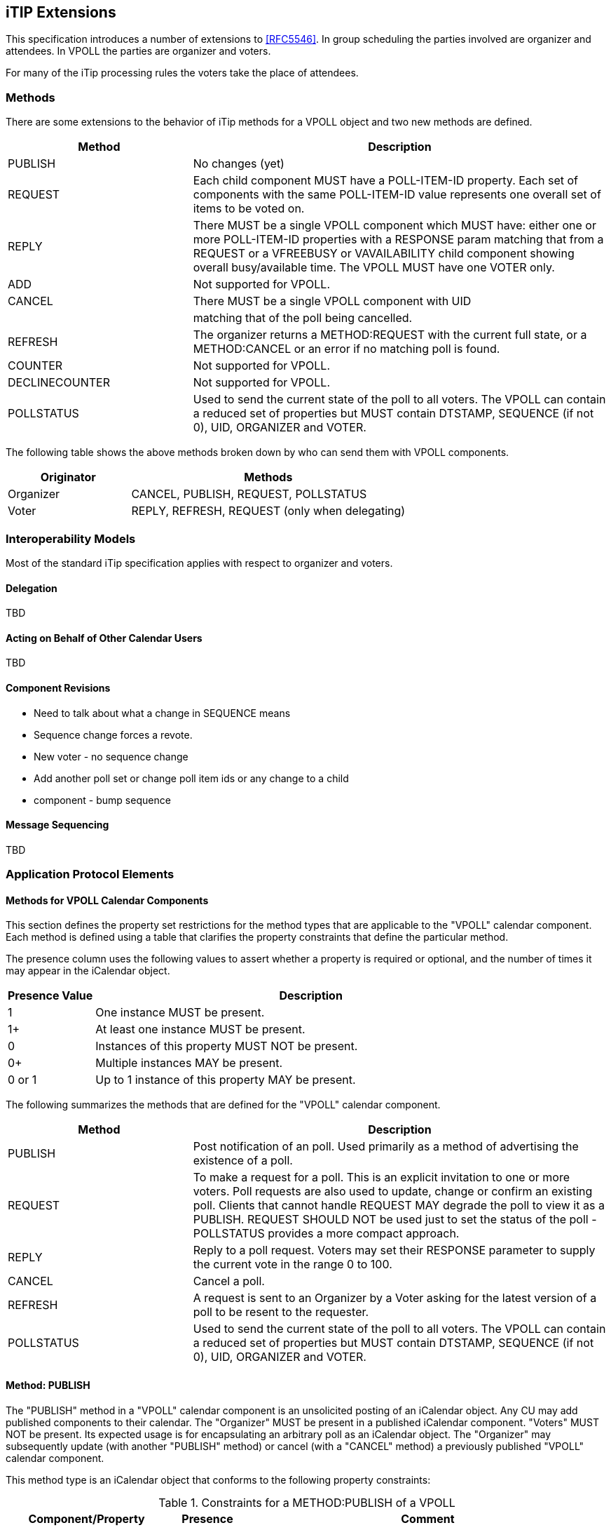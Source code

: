 
[[itip-extensions]]
== iTIP Extensions

This specification introduces a number of extensions to <<RFC5546>>.
In group scheduling the parties involved are organizer and attendees.
In VPOLL the parties are organizer and voters.

For many of the iTip processing rules the voters take the place of
attendees.

=== Methods

There are some extensions to the behavior of iTip methods for a VPOLL
object and two new methods are defined.

[cols="4a,9a",options="header"]
|===
| Method
| Description

| PUBLISH        | No changes (yet)

| REQUEST        | Each child component MUST have a POLL-ITEM-ID
property.  Each set of components with the same
POLL-ITEM-ID value represents one overall set of
items to be voted on.

| REPLY          | There MUST be a single VPOLL component which
MUST have: either one or more POLL-ITEM-ID
properties with a RESPONSE param matching that
from a REQUEST or a VFREEBUSY or VAVAILABILITY
child component showing overall busy/available
time. The VPOLL MUST have one VOTER only.

| ADD            | Not supported for VPOLL.
| CANCEL         | There MUST be a single VPOLL component with UID
|                | matching that of the poll being cancelled.
| REFRESH        | The organizer returns a METHOD:REQUEST with the
current full state, or a METHOD:CANCEL or an
error if no matching poll is found.

| COUNTER        | Not supported for VPOLL.

| DECLINECOUNTER | Not supported for VPOLL.

| POLLSTATUS     | Used to send the current state of the poll to
all voters. The VPOLL can contain a reduced set
of properties but MUST contain DTSTAMP, SEQUENCE
(if not 0), UID, ORGANIZER and VOTER.

|===

The following table shows the above methods broken down by who can
send them with VPOLL components.

[cols="4a,9a",options="header"]
|===
| Originator
| Methods

| Organizer   | CANCEL, PUBLISH, REQUEST, POLLSTATUS
| Voter       | REPLY, REFRESH, REQUEST (only when delegating)

|===


=== Interoperability Models

Most of the standard iTip specification applies with respect to
organizer and voters.

==== Delegation

TBD

==== Acting on Behalf of Other Calendar Users

TBD

[[component-revisions]]
==== Component Revisions

* Need to talk about what a change in SEQUENCE means
* Sequence change forces a revote.
* New voter - no sequence change
* Add another poll set or change poll item ids or any change to a child
* component - bump sequence

==== Message Sequencing

TBD


=== Application Protocol Elements

==== Methods for VPOLL Calendar Components

This section defines the property set restrictions for the method
types that are applicable to the "VPOLL" calendar component.  Each
method is defined using a table that clarifies the property
constraints that define the particular method.

The presence column uses the following values to assert whether a
property is required or optional, and the number of times it may
appear in the iCalendar object.

[cols="2a,10a",options="header"]
|===
| Presence Value  | Description

| 1               | One instance MUST be present.
| 1+              | At least one instance MUST be present.
| 0               | Instances of this property MUST NOT be present.
| 0+              | Multiple instances MAY be present.
| 0 or 1          | Up to 1 instance of this property MAY be present.

|===


The following summarizes the methods that are defined for the "VPOLL"
calendar component.

[cols="4a,9a",options="header"]
|===
| Method     | Description

| PUBLISH    | Post notification of an poll. Used primarily as a
method of advertising the existence of a poll.

| REQUEST    | To make a request for a poll. This is an explicit
invitation to one or more voters. Poll requests are
also used to update, change or confirm an existing
poll. Clients that cannot handle REQUEST MAY degrade
the poll to view it as a PUBLISH. REQUEST SHOULD NOT
be used just to set the status of the poll -
POLLSTATUS provides a more compact approach.

| REPLY      | Reply to a poll request. Voters may set their
RESPONSE parameter to supply the current vote in the
range 0 to 100.

| CANCEL     | Cancel a poll.

| REFRESH    | A request is sent to an Organizer by a Voter asking
for the latest version of a poll to be resent to the
requester.

| POLLSTATUS | Used to send the current state of the poll to all
voters. The VPOLL can contain a reduced set of
properties but MUST contain DTSTAMP, SEQUENCE (if
not 0), UID, ORGANIZER and VOTER.

|===

==== Method: PUBLISH

The "PUBLISH" method in a "VPOLL" calendar component is an
unsolicited posting of an iCalendar object.  Any CU may add published
components to their calendar.  The "Organizer" MUST be present in a
published iCalendar component.  "Voters" MUST NOT be present.  Its
expected usage is for encapsulating an arbitrary poll as an iCalendar
object.  The "Organizer" may subsequently update (with another
"PUBLISH" method) or cancel (with a "CANCEL" method) a previously
published "VPOLL" calendar component.

This method type is an iCalendar object that conforms to the
following property constraints:

.Constraints for a METHOD:PUBLISH of a VPOLL
[cols="4a,2a,9a",options=header]
|===
| Component/Property | Presence | Comment

| METHOD             | 1        | MUST equal PUBLISH.
| VPOLL              | 1+       |
| DTSTAMP            | 1        |
| DTSTART            | 0 or 1   | If present defines the start of the poll. Otherwise the poll starts when it is created and distributed.
| ORGANIZER          | 1        |
| SUMMARY            | 1        | Can be null.
| UID                | 1        |
| SEQUENCE           | 0 or 1   | MUST be present if value is greater than 0; MAY be present if 0.
| ACCEPT-RESPONSE    | 0 or 1   |
| ATTACH             | 0+       |
| CATEGORIES         | 0+       |
| CLASS              | 0 or 1   |
| COMMENT            | 0+       |
| COMPLETED          | 0 or 1   |
| CONTACT            | 0 or 1   |
| CREATED            | 0 or 1   |
| DESCRIPTION        | 0 or 1   | Can be null.
| DTEND              | 0 or 1   | If present, DURATION MUST NOT be present.
| DURATION           | 0 or 1   | If present, DTEND MUST NOT be present.
| LAST-MODIFIED      | 0 or 1   |
| POLL-ITEM-ID       | 0        |
| POLL-MODE          | 0 or 1   |
| POLL-PROPERTIES    | 0 or 1   |
| PRIORITY           | 0 or 1   |
| RELATED-TO         | 0+       |
| RESOURCES          | 0+       |
| STATUS             | 0 or 1   | MAY be one of COMPLETED/CONFIRMED/CANCELLED.
| URL                | 0 or 1   |
| IANA-PROPERTY      | 0+       |
| X-PROPERTY         | 0+       |
| VOTER              | 0        |
| REQUEST-STATUS     | 0        |
| VALARM             | 0+       |
| VEVENT             | 0+       | Depending upon the poll mode in effect there MAY be candidate components included in the poll component. If voting has already taken place, these components MUST include the VOTER property to indicate each voters current response.
| VFREEBUSY          | 0        |
| VJOURNAL           | 0+       | Depending upon the poll mode in effect there MAY be candidate components included in the poll component. If voting has already taken place, these components MUST include the VOTER property to indicate each voters current response.
| VTODO              | 0+       | Depending upon the poll mode in effect there MAY be candidate components included in the poll component. If voting has already taken place, these components MUST include the VOTER property to indicate each voters current response.
| VTIMEZONE          | 0+       | MUST be present if any date/time refers to a timezone.
| IANA-COMPONENT     | 0+       |
| X-COMPONENT        | 0+       |

|===


==== Method: REQUEST

The "REQUEST" method in a "VPOLL" component provides the following
scheduling functions:

* Invite "Voters" to respond to the poll.

* Change the items being voted upon.

* Complete or confirm the poll.

* Response to a "REFRESH" request.

* Update the details of an existing vpoll.

* Update the status of "Voters".

* Forward a "VPOLL" to another uninvited CU.

* For an existing "VPOLL" calendar component, delegate the role of
  "Voter" to another CU.

* For an existing "VPOLL" calendar component, change the role of
  "Organizer" to another CU.

The "Organizer" originates the "REQUEST".  The recipients of the
"REQUEST" method are the CUs voting in the poll, the "Voters".
"Voters" use the "REPLY" method to convey votes to the "Organizer".

The "UID" and "SEQUENCE" properties are used to distinguish the
various uses of the "REQUEST" method.  If the "UID" property value in
the "REQUEST" is not found on the recipient's calendar, then the
"REQUEST" is for a new "VPOLL" calendar component.  If the "UID"
property value is found on the recipient's calendar, then the
"REQUEST" is for an update, or a reconfirmation of the "VPOLL"
calendar component.

For the "REQUEST" method only a single iCalendar object is permitted.

This method type is an iCalendar object that conforms to the
following property constraints:

.Constraints for a METHOD:REQUEST of a VPOLL
[cols="4a,2a,9a",options=header]
|===
| Component/Property | Presence | Comment

| METHOD             | 1        | MUST be REQUEST.
| VPOLL              | 1        |
| VOTER              | 1+       |
| DTSTAMP            | 1        |
| DTSTART            | 0 or 1   | If present defines the start of the poll. Otherwise the poll starts when it is created and distributed.
| ORGANIZER          | 1        |
| SEQUENCE           | 0 or 1   | MUST be present if value is greater than 0; MAY be present if 0.
| SUMMARY            | 1        | Can be null.
| UID                | 1        |
| ACCEPT-RESPONSE    | 0 or 1   |
| ATTACH             | 0+       |
| CATEGORIES         | 0+       |
| CLASS              | 0 or 1   |
| COMMENT            | 0+       |
| COMPLETED          | 0 or 1   |
| CONTACT            | 0+       |
| CREATED            | 0 or 1   |
| DESCRIPTION        | 0 or 1   | Can be null.
| DTEND              | 0 or 1   | If present, DURATION MUST NOT be present.
| DURATION           | 0 or 1   | If present, DTEND MUST NOT be present.
| GEO                | 0 or 1   |
| LAST-MODIFIED      | 0 or 1   |
| LOCATION           | 0 or 1   |
| POLL-ITEM-ID       | 0        |
| POLL-MODE          | 0 or 1   |
| POLL-PROPERTIES    | 0 or 1   |
| PRIORITY           | 0 or 1   |
| RELATED-TO         | 0+       |
| REQUEST-STATUS     | 0        |
| RESOURCES          | 0+       |
| STATUS             | 0 or 1   | MAY be one of COMPLETED/CONFIRMED/CANCELLED.
| TRANSP             | 0 or 1   |
| URL                | 0 or 1   |
| IANA-PROPERTY      | 0+       |
| X-PROPERTY         | 0+       |
| VALARM             | 0+       |
| VTIMEZONE          | 0+       | MUST be present if any date/time refers to a timezone.
| IANA-COMPONENT     | 0+       |
| X-COMPONENT        | 0+       |
| VEVENT             | 0+       | Depending upon the poll mode in effect there MAY be candidate components included in the poll component. If voting has already taken place, these components MUST include the VOTER property to indicate each voters current response.
| VFREEBUSY          | 0        |
| VJOURNAL           | 0+       | Depending upon the poll mode in effect there MAY be candidate components included in the poll component. If voting has already taken place, these components MUST include the VOTER property to indicate each voters current response.
| VTODO              | 0+       | Depending upon the poll mode in effect there MAY be candidate components included in the poll component. If voting has already taken place, these components MUST include the VOTER property to indicate each voters current response.

|===

===== Rescheduling a poll

The "REQUEST" method may be used to reschedule a poll, that is force
a revote.  A rescheduled poll involves a change to the existing poll
in terms of its time the components being voted on may have changed.
If the recipient CUA of a "REQUEST" method finds that the "UID"
property value already exists on the calendar but that the "SEQUENCE"
(or "DTSTAMP") property value in the "REQUEST" method is greater than
the value for the existing poll, then the "REQUEST" method describes
a rescheduling of the poll.

===== Updating or Reconfirmation of a Poll

The "REQUEST" method may be used to update or reconfirm a poll.  An
update to an existing poll does not involve changes to the time or
candidates, and might not involve a change to the location or
description for the poll.  If the recipient CUA of a "REQUEST" method
finds that the "UID" property value already exists on the calendar
and that the "SEQUENCE" property value in the "REQUEST" is the same
as the value for the existing poll, then the "REQUEST" method

describes an update of the poll details, but not a rescheduling of
the POLL.

The update "REQUEST" method is the appropriate response to a
"REFRESH" method sent from a "Voter" to the "Organizer" of a poll.

The "Organizer" of a poll may also send unsolicited "REQUEST"
methods.  The unsolicited "REQUEST" methods may be used to update the
details of the poll without rescheduling it, to update the "RESPONSE"
parameter of "Voters", or to reconfirm the poll.

===== Confirmation of a Poll

The "REQUEST" method may be used to confirm a poll, that is announce
the winner in BASIC mode.  The STATUS MUST be set to CONFIRMED and
for BASIC mode a VPOLL POLL-WINNER property must be provided with the
poll-id of the winning component.

===== Closing a Poll

The "REQUEST" method may be used to close a poll, that is indicate
voting is completed.  The STATUS MUST be set to COMPLETED.

===== Delegating a Poll to Another CU

Some calendar and scheduling systems allow "Voters" to delegate the
vote to another "Calendar User". iTIP supports this concept using the
following workflow.  Any "Voter" may delegate their right to vote in
a poll to another CU.  The implication is that the delegate
participates in lieu of the original "Voter", NOT in addition to the
"Voter".  The delegator MUST notify the "Organizer" of this action
using the steps outlined below.  Implementations may support or
restrict delegation as they see fit.  For instance, some
implementations may restrict a delegate from delegating a "REQUEST"
to another CU.

The "Delegator" of a poll forwards the existing "REQUEST" to the
"Delegate".  The "REQUEST" method MUST include a "Voter" property
with the calendar address of the "Delegate".  The "Delegator" MUST
also send a "REPLY" method to the "Organizer" with the "Delegator's"
"Voter" property "DELEGATED-TO" parameter set to the calendar address
of the "Delegate".  Also, a new "Voter" property for the "Delegate"
MUST be included and must specify the calendar user address set in
the "DELEGATED-TO" parameter, as above.

In response to the request, the "Delegate" MUST send a "REPLY" method
to the "Organizer", and optionally to the "Delegator".  The "REPLY"

method SHOULD include the "Voter" property with the "DELEGATED-FROM"
parameter value of the "Delegator's" calendar address.

The "Delegator" may continue to receive updates to the poll even
though they will not be attending.  This is accomplished by the
"Delegator" setting their "role" attribute to "NON-PARTICIPANT" in
the "REPLY" to the "Organizer".

===== Changing the Organizer

The situation may arise where the "Organizer" of a "VPOLL" is no
longer able to perform the "Organizer" role and abdicates without
passing on the "Organizer" role to someone else.  When this occurs,
the "Voters" of the "VPOLL" may use out-of-band mechanisms to
communicate the situation and agree upon a new "Organizer".  The new
"Organizer" should then send out a new "REQUEST" with a modified
version of the "VPOLL" in which the "SEQUENCE" number has been
incremented and the "ORGANIZER" property has been changed to the new
"Organizer".

===== Sending on Behalf of the Organizer

There are a number of scenarios that support the need for a "Calendar
User" to act on behalf of the "Organizer" without explicit role
changing.  This might be the case if the CU designated as "Organizer"
is sick or unable to perform duties associated with that function.
In these cases, iTIP supports the notion of one CU acting on behalf
of another.  Using the "SENT-BY" parameter, a "Calendar User" could
send an updated "VPOLL" "REQUEST".  In the case where one CU sends on
behalf of another CU, the "Voter" responses are still directed back
towards the CU designated as "Organizer".

===== Forwarding to an Uninvited CU

A "Voter" invited to a "VPOLL" calendar component may send the
"VPOLL" calendar component to another new CU not previously
associated with the "VPOLL" calendar component.  The current "Voter"
participating in the "VPOLL" calendar component does this by
forwarding the original "REQUEST" method to the new CU.  The new CU
can send a "REPLY" to the "Organizer" of the "VPOLL" calendar
component.  The reply contains a "Voter" property for the new CU.

The "Organizer" ultimately decides whether or not the new CU becomes
part of the poll and is not obligated to do anything with a "REPLY"
from a new (uninvited) CU.  If the "Organizer" does not want the new
CU to be part of the poll, the new "Voter" property is not added to
the "VPOLL" calendar component.  The "Organizer" MAY send the CU a
"CANCEL" message to indicate that they will not be added to the poll.

If the "Organizer" decides to add the new CU, the new "Voter"
property is added to the "VPOLL" calendar component.  Furthermore,
the "Organizer" is free to change any "Voter" property parameter from
the values supplied by the new CU to something the "Organizer"
considers appropriate.  The "Organizer" SHOULD send the new CU a
"REQUEST" message to inform them that they have been added.

When forwarding a "REQUEST" to another CU, the forwarding "Voter"
MUST NOT make changes to the original message.

===== Updating Voter Status

The "Organizer" of an poll may also request updated status from one
or more "Voters".  The "Organizer" sends a "REQUEST" method to the
"Voter" and sets the "VOTER;RSVP=TRUE" property parameter.  The
"SEQUENCE" property for the poll is not changed from its previous
value.  A recipient will determine that the only change in the
"REQUEST" is that their "RSVP" property parameter indicates a request
for updated status.  The recipient SHOULD respond with a "REPLY"
method indicating their current vote with respect to the "REQUEST".

==== Method: REPLY

The "REPLY" method in a "VPOLL" calendar component is used to respond
(e.g., accept or decline) to a "REQUEST" or to reply to a delegation
"REQUEST".  When used to provide a delegation response, the
"Delegator" SHOULD include the calendar address of the "Delegate" on
the "DELEGATED-TO" property parameter of the "Delegator's" "Voter"
property.  The "Delegate" SHOULD include the calendar address of the
"Delegator" on the "DELEGATED-FROM" property parameter of the
"Delegate's" "Voter" property.

The "REPLY" method is also used when processing of a "REQUEST" fails.
Depending on the value of the "REQUEST-STATUS" property, no action
may have been performed.

The "Organizer" of a poll may receive the "REPLY" method from a CU
not in the original "REQUEST".  For example, a "REPLY" may be
received from a "Delegate" to a poll.  In addition, the "REPLY"
method may be received from an unknown CU (a "Party Crasher").  This
uninvited "Voter" may be accepted, or the "Organizer" may cancel the
poll for the uninvited "Voter" by sending a "CANCEL" method to the
uninvited "Voter".

A "Voter" MAY include a message to the "Organizer" using the
"COMMENT" property.  For example, if the user indicates a low
interest and wants to let the "Organizer" know why, the reason can be
expressed in the "COMMENT" property value.

The "Organizer" may also receive a "REPLY" from one CU on behalf of
another.  Like the scenario enumerated above for the "Organizer",
"Voters" may have another CU respond on their behalf.  This is done
using the "SENT-BY" parameter.

The optional properties listed in the table below (those listed as
"0+" or "0 or 1") MUST NOT be changed from those of the original
request.  (But see comments on VFREEBUSY and VAVAILABILITY)

This method type is an iCalendar object that conforms to the
following property constraints:

.Constraints for a METHOD:REPLY of a VPOLL
[cols="8a,2a,18a",options=header]
|===
| Component/Property | Presence | Comment

| METHOD             | 1        | MUST be REPLY.
| VPOLL              | 1+       | All components MUST have the same
|                    |          | UID.
| VOTER              | 1        | MUST be the address of the Voter
|                    |          | replying.
| DTSTAMP            | 1        |
| ORGANIZER          | 1        |
| UID                | 1        | MUST be the UID of the original
|                    |          | REQUEST.
| SEQUENCE           | 0 or 1   | If non-zero, MUST be the sequence number of the original REQUEST. MAY be present if 0.
| ACCEPT-RESPONSE    | 0 or 1   |
| ATTACH             | 0+       |
| CATEGORIES         | 0+       |
| CLASS              | 0 or 1   |
| COMMENT            | 0+       |
| COMPLETED          | 0 or 1   |
| CONTACT            | 0+       |
| CREATED            | 0 or 1   |
| DESCRIPTION        | 0 or 1   |
| DTEND              | 0 or 1   | If present, DURATION MUST NOT be present.
| DTSTART            | 0 or 1   |
| DURATION           | 0 or 1   | If present, DTEND MUST NOT be present.
| GEO                | 0 or 1   |

| LAST-MODIFIED      | 0 or 1   |
| LOCATION           | 0 or 1   |
| POLL-ITEM-ID       | 1+       | One per item being voted on.
| POLL-MODE          | 0        |
| POLL-PROPERTIES    | 0        |
| PRIORITY           | 0 or 1   |
| RELATED-TO         | 0+       |
| RESOURCES          | 0+       |
| REQUEST-STATUS     | 0+       |
| STATUS             | 0 or 1   |
| SUMMARY            | 0 or 1   |
| TRANSP             | 0 or 1   |
| URL                | 0 or 1   |
| IANA-PROPERTY      | 0+       |
| X-PROPERTY         | 0+       |
| VALARM             | 0        |
| VTIMEZONE          | 0 or 1   | MUST be present if any date/time refers to a timezone.
| IANA-COMPONENT     | 0+       |
| X-COMPONENT        | 0+       |
| VEVENT             | 0        |
| VFREEBUSY          | 0 or 1   | A voter may respond with a VFREEBUSY component indicating that the ORGANIZER may select some other time which is not marked as busy.
| VAVAILABILITY      | 0        | A voter may respond with a VAVAILABILITY component indicating that the ORGANIZER may select some other time which is shown as available.
| VJOURNAL           | 0        |
| VTODO              | 0        |

|===

==== Method: CANCEL

The "CANCEL" method in a "VPOLL" calendar component is used to send a
cancellation notice of an existing poll request to the affected
"Voters".  The message is sent by the "Organizer" of the poll.

The "Organizer" MUST send a "CANCEL" message to each "Voter" affected
by the cancellation.  This can be done using a single "CANCEL"
message for all "Voters" or by using multiple messages with different
subsets of the affected "Voters" in each.

When a "VPOLL" is cancelled, the "SEQUENCE" property value MUST be
incremented as described in <<component-revisions>>.

Once a CANCEL message has been sent to all voters no further voting
may take place.  The poll is considered closed.

This method type is an iCalendar object that conforms to the
following property constraints:

.Constraints for a METHOD:CANCEL of a VPOLL
[cols="8a,2a,18a",options=header]
|===
| Component/Property | Presence | Comment

| METHOD             | 1        | MUST be CANCEL.
| VPOLL              | 1+       | All must have the same UID.
| VOTER              | 0+       | MUST include some or all Voters being removed from the poll. MUST include some or all Voters if the entire poll is cancelled.
| UID                | 1        | MUST be the UID of the original REQUEST.
| DTSTAMP            | 1        |
| ORGANIZER          | 1        |
| SEQUENCE           | 1        |
| ATTACH             | 0+       |
| ACCEPT-RESPONSE    | 0        |
| COMMENT            | 0+       |
| COMPLETED          | 0 or 1   |
| CATEGORIES         | 0+       |
| CLASS              | 0 or 1   |
| CONTACT            | 0+       |
| CREATED            | 0 or 1   |
| DESCRIPTION        | 0 or 1   |
| DTEND              | 0 or 1   | If present, DURATION MUST NOT be present.
| DTSTART            | 0 or 1   |
| DURATION           | 0 or 1   | If present, DTEND MUST NOT be present.

| GEO                | 0 or 1   |
| LAST-MODIFIED      | 0 or 1   |
| LOCATION           | 0 or 1   |
| POLL-ITEM-ID       | 0        |
| POLL-MODE          | 0        |
| POLL-PROPERTIES    | 0        |
| PRIORITY           | 0 or 1   |
| RELATED-TO         | 0+       |
| RESOURCES          | 0+       |
| STATUS             | 0 or 1   | MUST be set to CANCELLED to cancel the entire event. If uninviting specific Attendees, then MUST NOT be included.
| SUMMARY            | 0 or 1   |
| TRANSP             | 0 or 1   |
| URL                | 0 or 1   |
| IANA-PROPERTY      | 0+       |
| X-PROPERTY         | 0+       |
| REQUEST-STATUS     | 0        |
| VALARM             | 0        |
| VTIMEZONE          | 0+       | MUST be present if any date/time refers to a timezone.
| IANA-COMPONENT     | 0+       |
| X-COMPONENT        | 0+       |
| VTODO              | 0        |
| VJOURNAL           | 0        |
| VEVENT             | 0        |
| VFREEBUSY          | 0        |

|===

==== Method: REFRESH

The "REFRESH" method in a "VPOLL" calendar component is used by
"Voters" of an existing event to request an updated description from
the poll "Organizer".  The "REFRESH" method must specify the "UID"
property of the poll to update.  The "Organizer" responds with the
latest description and version of the poll.

This method type is an iCalendar object that conforms to the
following property constraints:

.Constraints for a METHOD:REFRESH of a VPOLL
[cols="8a,2a,18a",options=header]
|===
| Component/Property | Presence | Comment

| METHOD             | 1        | MUST be REFRESH.
| VPOLL              | 1        |
| VOTER              | 1        | MUST be the address of requester.
| DTSTAMP            | 1        |
| ORGANIZER          | 1        |
| UID                | 1        | MUST be the UID associated with original REQUEST.
| COMMENT            | 0+       |
| COMPLETED          | 0        |
| IANA-PROPERTY      | 0+       |
| X-PROPERTY         | 0+       |
| ACCEPT-RESPONSE    | 0        |
| ATTACH             | 0        |
| CATEGORIES         | 0        |
| CLASS              | 0        |
| CONTACT            | 0        |
| CREATED            | 0        |
| DESCRIPTION        | 0        |
| DTEND              | 0        |
| DTSTART            | 0        |
| DURATION           | 0        |
| GEO                | 0        |
| LAST-MODIFIED      | 0        |
| LOCATION           | 0        |
| POLL-ITEM-ID       | 0        |
| POLL-MODE          | 0        |
| POLL-PROPERTIES    | 0        |
| PRIORITY           | 0        |
| RELATED-TO         | 0        |
| REQUEST-STATUS     | 0        |
| RESOURCES          | 0        |
| SEQUENCE           | 0        |
| STATUS             | 0        |
| SUMMARY            | 0        |
| URL                | 0        |
| VALARM             | 0        |
| VTIMEZONE          | 0+       |
| IANA-COMPONENT     | 0+       |
| X-COMPONENT        | 0+       |
| VTODO              | 0        |
| VJOURNAL           | 0        |
| VEVENT             | 0        |
| VFREEBUSY          | 0        |

|===

==== Method: POLLSTATUS

The "POLLSTATUS" method in a "VPOLL" calendar component is used to
inform recipients of the current status of the poll in a compact
manner.  The "Organizer" MUST be present in the confirmed poll
component.  "Voters" MUST NOT be present.  The selected component(s)
according to the poll mode MUST also be present in the poll
component.  Clients receiving this message may store the confirmed
items in their calendars.

This method type is an iCalendar object that conforms to the
following property constraints:

.Constraints for a METHOD:POLLSTATUS of a VPOLL
[cols="8a,2a,18a",options=header]
|===
| Component/Property | Presence | Comment

| METHOD             | 1        | MUST equal POLLSTATUS.
| VPOLL              | 1+       |
| COMPLETED          | 0 or 1   | Only present for a completed poll
| DTSTAMP            | 1        |
| DTSTART            | 0 or 1   |
| ORGANIZER          | 1        |
| SUMMARY            | 1        | Can be null.
| VOTER              | 1+       |
| UID                | 1        |
| SEQUENCE           | 0 or 1   | MUST be present if value is greater than 0; MAY be present if 0.
| ACCEPT-RESPONSE    | 0        |

| ATTACH             | 0        |
| CATEGORIES         | 0        |
| CLASS              | 0        |
| COMMENT            | 0+       |
| CONTACT            | 0        |
| CREATED            | 0 or 1   |
| DESCRIPTION        | 0 or 1   | Can be null.
| DTEND              | 0 or 1   | If present, DURATION MUST NOT be present.
| DURATION           | 0 or 1   | If present, DTEND MUST NOT be present.
| LAST-MODIFIED      | 0 or 1   |
| POLL-ITEM-ID       | 0        |
| POLL-MODE          | 0 or 1   |
| POLL-PROPERTIES    | 0        |
| PRIORITY           | 0 or 1   |
| RELATED-TO         | 0+       |
| RESOURCES          | 0+       |
| STATUS             | 0 or 1   | MAY be one of TENTATIVE/CONFIRMED/CANCELLED.
| URL                | 0 or 1   |
| IANA-PROPERTY      | 0+       |
| X-PROPERTY         | 0+       |
| REQUEST-STATUS     | 0        |
| VALARM             | 0+       |
| VEVENT             | 0+       | All candidate components MUST be present but in a reduced form sufficient to provide the voting status.
| VFREEBUSY          | 0        |
| VJOURNAL           | 0+       | All candidate components MUST be present but in a reduced form sufficient to provide the voting status.
| VTODO              | 0+       | All candidate components MUST be present but in a reduced form sufficient to provide the voting status.
| VTIMEZONE          | 0+       | MUST be present if any date/time refers to a timezone.
| IANA-COMPONENT     | 0+       |

| X-COMPONENT        | 0+       |

|===
